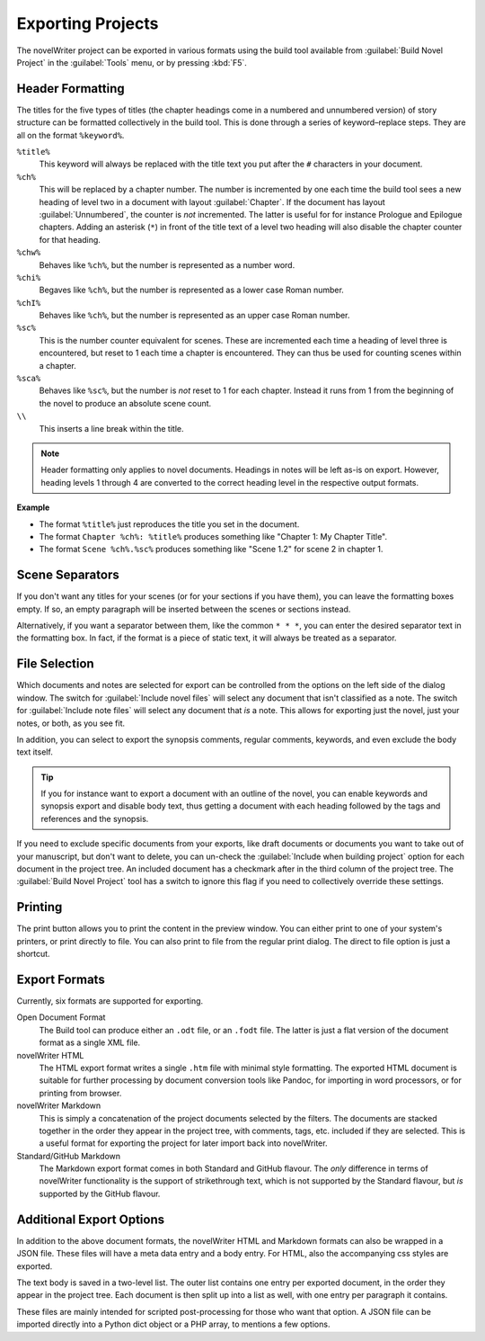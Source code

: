 .. _a_export:

******************
Exporting Projects
******************

The novelWriter project can be exported in various formats using the build tool available from
:guilabel:`Build Novel Project` in the :guilabel:`Tools` menu, or by pressing :kbd:`F5`.


.. _a_export_headers:

Header Formatting
=================

The titles for the five types of titles (the chapter headings come in a numbered and unnumbered
version) of story structure can be formatted collectively in the build tool. This is done through
a series of keyword–replace steps. They are all on the format ``%keyword%``.

``%title%``
   This keyword will always be replaced with the title text you put after the ``#`` characters in
   your document.

``%ch%``
   This will be replaced by a chapter number. The number is incremented by one each time the build
   tool sees a new heading of level two in a document with layout :guilabel:`Chapter`. If the
   document has layout :guilabel:`Unnumbered`, the counter is *not* incremented. The latter is
   useful for for instance Prologue and Epilogue chapters. Adding an asterisk (``*``) in front of
   the title text of a level two heading will also disable the chapter counter for that heading.

``%chw%``
   Behaves like ``%ch%``, but the number is represented as a number word.

``%chi%``
   Begaves like ``%ch%``, but the number is represented as a lower case Roman number.

``%chI%``
   Behaves like ``%ch%``, but the number is represented as an upper case Roman number.

``%sc%``
   This is the number counter equivalent for scenes. These are incremented each time a heading of
   level three is encountered, but reset to 1 each time a chapter is encountered. They can thus be
   used for counting scenes within a chapter.

``%sca%``
   Behaves like ``%sc%``, but the number is *not* reset to 1 for each chapter. Instead it runs from
   1 from the beginning of the novel to produce an absolute scene count.

``\\``
   This inserts a line break within the title.

.. note::
   Header formatting only applies to novel documents. Headings in notes will be left as-is on
   export. However, heading levels 1 through 4 are converted to the correct heading level in the
   respective output formats.

**Example**

* The format ``%title%`` just reproduces the title you set in the document.
* The format ``Chapter %ch%: %title%`` produces something like "Chapter 1: My Chapter Title".
* The format ``Scene %ch%.%sc%`` produces something like "Scene 1.2" for scene 2 in chapter 1.


.. _a_export_scenes:

Scene Separators
================

If you don't want any titles for your scenes (or for your sections if you have them), you can leave
the formatting boxes empty. If so, an empty paragraph will be inserted between the scenes or
sections instead.

Alternatively, if you want a separator between them, like the common ``* * *``, you can enter the
desired separator text in the formatting box. In fact, if the format is a piece of static text, it
will always be treated as a separator.


.. _a_export_files:

File Selection
==============

Which documents and notes are selected for export can be controlled from the options on the left
side of the dialog window. The switch for :guilabel:`Include novel files` will select any document
that isn't classified as a note. The switch for :guilabel:`Include note files` will select any
document that *is* a note. This allows for exporting just the novel, just your notes, or both, as
you see fit.

In addition, you can select to export the synopsis comments, regular comments, keywords, and even
exclude the body text itself.

.. tip::
   If you for instance want to export a document with an outline of the novel, you can enable
   keywords and synopsis export and disable body text, thus getting a document with each heading
   followed by the tags and references and the synopsis.

If you need to exclude specific documents from your exports, like draft documents or documents you
want to take out of your manuscript, but don't want to delete, you can un-check the
:guilabel:`Include when building project` option for each document in the project tree. An included
document has a checkmark after in the third column of the project tree. The :guilabel:`Build Novel
Project` tool has a switch to ignore this flag if you need to collectively override these settings.


.. _a_export_print:

Printing
========

The print button allows you to print the content in the preview window. You can either print to one
of your system's printers, or print directly to file. You can also print to file from the regular
print dialog. The direct to file option is just a shortcut.


.. _a_export_formats:

Export Formats
==============

Currently, six formats are supported for exporting.

Open Document Format
   The Build tool can produce either an ``.odt`` file, or an ``.fodt`` file. The latter is just a
   flat version of the document format as a single XML file.

novelWriter HTML
   The HTML export format writes a single ``.htm`` file with minimal style formatting. The exported
   HTML document is suitable for further processing by document conversion tools like Pandoc, for
   importing in word processors, or for printing from browser.

novelWriter Markdown
   This is simply a concatenation of the project documents selected by the filters. The documents
   are stacked together in the order they appear in the project tree, with comments, tags, etc.
   included if they are selected. This is a useful format for exporting the project for later
   import back into novelWriter.

Standard/GitHub Markdown
   The Markdown export format comes in both Standard and GitHub flavour. The *only* difference in
   terms of novelWriter functionality is the support of strikethrough text, which is not supported
   by the Standard flavour, but *is* supported by the GitHub flavour.


.. _a_export_options:

Additional Export Options
=========================

In addition to the above document formats, the novelWriter HTML and Markdown formats can also be
wrapped in a JSON file. These files will have a meta data entry and a body entry. For HTML, also
the accompanying css styles are exported.

The text body is saved in a two-level list. The outer list contains one entry per exported
document, in the order they appear in the project tree. Each document is then split up into a list
as well, with one entry per paragraph it contains.

These files are mainly intended for scripted post-processing for those who want that option. A JSON
file can be imported directly into a Python dict object or a PHP array, to mentions a few options.

